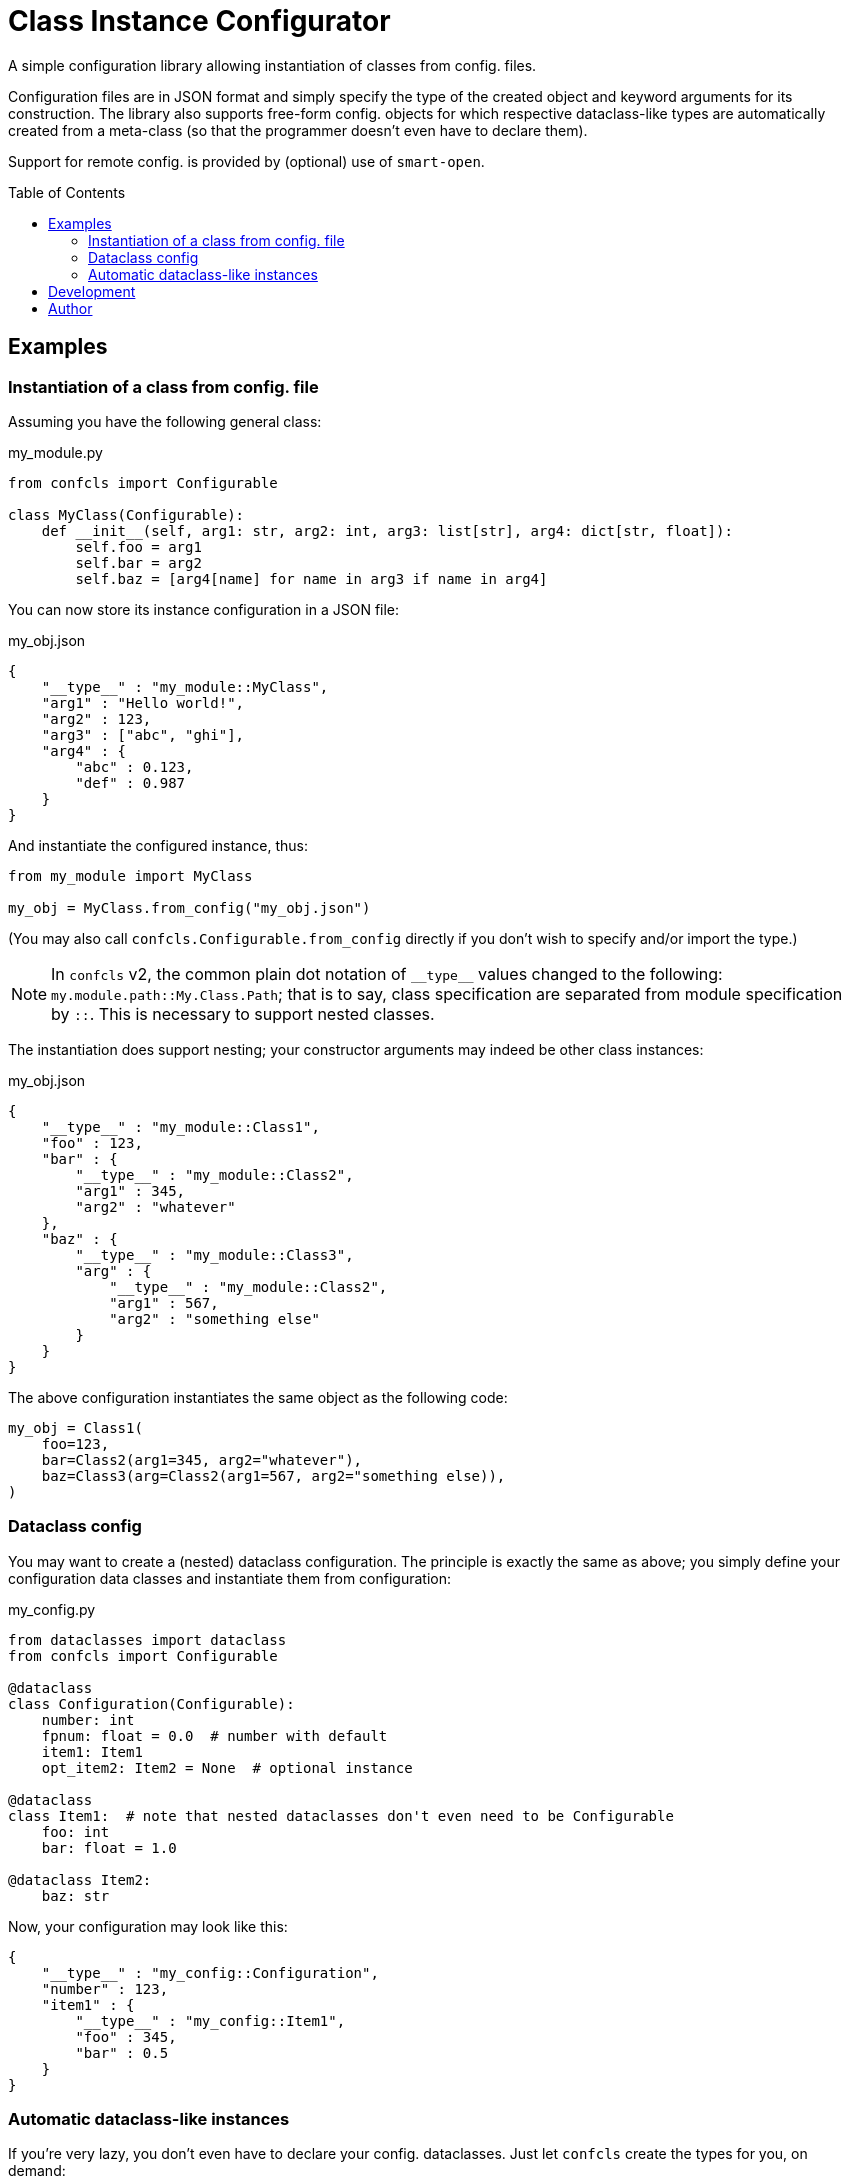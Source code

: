 :toc:
:toc-placement!:

ifdef::env-github[]
:tip-caption: :bulb:
:note-caption: :information_source:
:important-caption: :heavy_exclamation_mark:
:caution-caption: :fire:
:warning-caption: :warning:
endif::[]


Class Instance Configurator
===========================

A simple configuration library allowing instantiation of classes from config. files.

Configuration files are in JSON format and simply specify the type of the created object
and keyword arguments for its construction.
The library also supports free-form config. objects for which respective dataclass-like
types are automatically created from a meta-class (so that the programmer doesn't even
have to declare them).

Support for remote config. is provided by (optional) use of `smart-open`.


toc::[]


Examples
--------

Instantiation of a class from config. file
~~~~~~~~~~~~~~~~~~~~~~~~~~~~~~~~~~~~~~~~~~

Assuming you have the following general class:

.my_module.py
[source,python]
----
from confcls import Configurable

class MyClass(Configurable):
    def __init__(self, arg1: str, arg2: int, arg3: list[str], arg4: dict[str, float]):
        self.foo = arg1
        self.bar = arg2
        self.baz = [arg4[name] for name in arg3 if name in arg4]
----

You can now store its instance configuration in a JSON file:

.my_obj.json
[source,json]
----
{
    "__type__" : "my_module::MyClass",
    "arg1" : "Hello world!",
    "arg2" : 123,
    "arg3" : ["abc", "ghi"],
    "arg4" : {
        "abc" : 0.123,
        "def" : 0.987
    }
}
----

And instantiate the configured instance, thus:

[source,python]
----
from my_module import MyClass

my_obj = MyClass.from_config("my_obj.json")
----

(You may also call `confcls.Configurable.from_config` directly if you don't wish
to specify and/or import the type.)

NOTE: In `confcls` v2, the common plain dot notation of `__type__` values changed
to the following: `my.module.path::My.Class.Path`; that is to say, class specification
are separated from module specification by `::`.
This is necessary to support nested classes.

The instantiation does support nesting; your constructor arguments may indeed be other
class instances:

.my_obj.json
[source,json]
----
{
    "__type__" : "my_module::Class1",
    "foo" : 123,
    "bar" : {
        "__type__" : "my_module::Class2",
        "arg1" : 345,
        "arg2" : "whatever"
    },
    "baz" : {
        "__type__" : "my_module::Class3",
        "arg" : {
            "__type__" : "my_module::Class2",
            "arg1" : 567,
            "arg2" : "something else"
        }
    }
}
----

The above configuration instantiates the same object as the following code:

[source,python]
----
my_obj = Class1(
    foo=123,
    bar=Class2(arg1=345, arg2="whatever"),
    baz=Class3(arg=Class2(arg1=567, arg2="something else)),
)
----


Dataclass config
~~~~~~~~~~~~~~~~

You may want to create a (nested) dataclass configuration.
The principle is exactly the same as above; you simply define your configuration
data classes and instantiate them from configuration:

.my_config.py
[source,python]
----
from dataclasses import dataclass
from confcls import Configurable

@dataclass
class Configuration(Configurable):
    number: int
    fpnum: float = 0.0  # number with default
    item1: Item1
    opt_item2: Item2 = None  # optional instance

@dataclass
class Item1:  # note that nested dataclasses don't even need to be Configurable
    foo: int
    bar: float = 1.0

@dataclass Item2:
    baz: str
----

Now, your configuration may look like this:

[source,json]
----
{
    "__type__" : "my_config::Configuration",
    "number" : 123,
    "item1" : {
        "__type__" : "my_config::Item1",
        "foo" : 345,
        "bar" : 0.5
    }
}
----


Automatic dataclass-like instances
~~~~~~~~~~~~~~~~~~~~~~~~~~~~~~~~~~

If you're very lazy, you don't even have to declare your config. dataclasses.
Just let `confcls` create the types for you, on demand:

.my_config.json
[source,json]
----
{
    "__type__" : "confcls::Configuration",
    "myarg1" : "whatever you like",
    "myarg2" : {
        "__type__" : "confcls::Object",
        "absolutely" : "anything",
        "really" : 123
    }
}
----

`confcls.Object` is a free-form class which can be instantiated with any keyword
arguments (and the instance contains them as members).
So now, you can access your configuration e.g. like this:

[source,python]
----
from confcls import Configuration  # Configurable extension of confcls.Object

config = Configuration.from_config("my_config.json")
assert config.myarg2.absolutely == "anything"
----

Note that this sort of configuration doesn't support defaults as there's nowhere
to define them (if you want defaults, just declare your (data)classes with them).
Also note that you may combine the declared/free-form approaches (if it makes sense).

Finally, observe that the `Configurable.from_config` member function has `auto_obj`
parameter (with `False` default).
Setting that parameter to `True` allows you to omit the `__type__` specification
in your configuration.
In that case, the library will automatically treat all JSON objects in the config.
file as if the `confcls.Object` type was specified.


Development
-----------

To develop `confcls`, you shall need make, pyenv and poetry installed.
Then, setup and initialise your development environment:

[source]
----
$ make setup
$ make init
----

To run mypy type checks, unit tests, and the linter use the `mypy`, `test` and `lint`
make targets, respectively.
Alternatively, use the `check` target to do all that.

[source]
----
$ make check
----

The Python package is built by the `build` target.
The package may be published using the `publish` target.

[source]
----
$ make build
$ make publish
----


Author
------

Václav Krpec  <vencik@razdva.cz>
